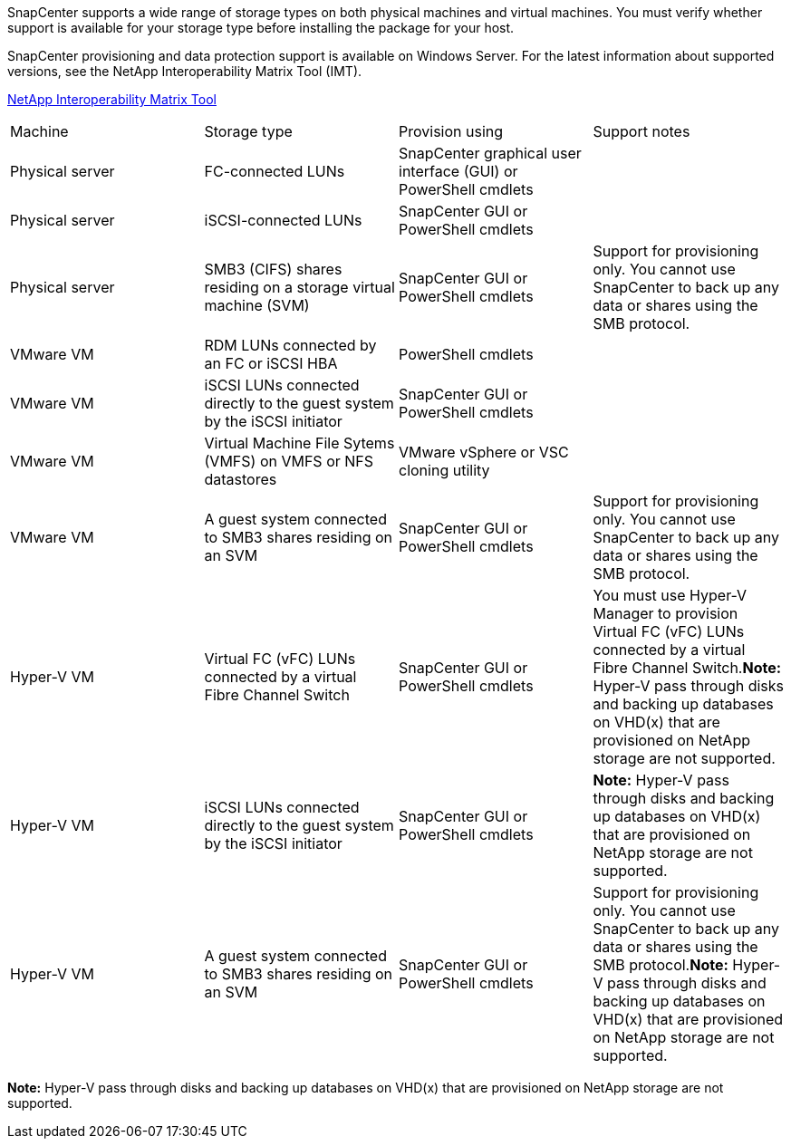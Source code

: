 SnapCenter supports a wide range of storage types on both physical machines and virtual machines. You must verify whether support is available for your storage type before installing the package for your host.

SnapCenter provisioning and data protection support is available on Windows Server. For the latest information about supported versions, see the NetApp Interoperability Matrix Tool (IMT).

http://mysupport.netapp.com/matrix[NetApp Interoperability Matrix Tool]

|===
| Machine| Storage type| Provision using| Support notes
a|
Physical server
a|
FC-connected LUNs
a|
SnapCenter graphical user interface (GUI) or PowerShell cmdlets
a|

a|
Physical server
a|
iSCSI-connected LUNs
a|
SnapCenter GUI or PowerShell cmdlets
a|

a|
Physical server
a|
SMB3 (CIFS) shares residing on a storage virtual machine (SVM)
a|
SnapCenter GUI or PowerShell cmdlets
a|
Support for provisioning only. You cannot use SnapCenter to back up any data or shares using the SMB protocol.
a|
VMware VM
a|
RDM LUNs connected by an FC or iSCSI HBA
a|
PowerShell cmdlets
a|

a|
VMware VM
a|
iSCSI LUNs connected directly to the guest system by the iSCSI initiator
a|
SnapCenter GUI or PowerShell cmdlets
a|

a|
VMware VM
a|
Virtual Machine File Sytems (VMFS) on VMFS or NFS datastores
a|
VMware vSphere or VSC cloning utility
a|

a|
VMware VM
a|
A guest system connected to SMB3 shares residing on an SVM
a|
SnapCenter GUI or PowerShell cmdlets
a|
Support for provisioning only. You cannot use SnapCenter to back up any data or shares using the SMB protocol.
a|
Hyper-V VM
a|
Virtual FC (vFC) LUNs connected by a virtual Fibre Channel Switch
a|
SnapCenter GUI or PowerShell cmdlets
a|
You must use Hyper-V Manager to provision Virtual FC (vFC) LUNs connected by a virtual Fibre Channel Switch.*Note:* Hyper-V pass through disks and backing up databases on VHD(x) that are provisioned on NetApp storage are not supported.

a|
Hyper-V VM
a|
iSCSI LUNs connected directly to the guest system by the iSCSI initiator
a|
SnapCenter GUI or PowerShell cmdlets
a|
*Note:* Hyper-V pass through disks and backing up databases on VHD(x) that are provisioned on NetApp storage are not supported.

a|
Hyper-V VM
a|
A guest system connected to SMB3 shares residing on an SVM
a|
SnapCenter GUI or PowerShell cmdlets
a|
Support for provisioning only. You cannot use SnapCenter to back up any data or shares using the SMB protocol.*Note:* Hyper-V pass through disks and backing up databases on VHD(x) that are provisioned on NetApp storage are not supported.

|===
*Note:* Hyper-V pass through disks and backing up databases on VHD(x) that are provisioned on NetApp storage are not supported.
